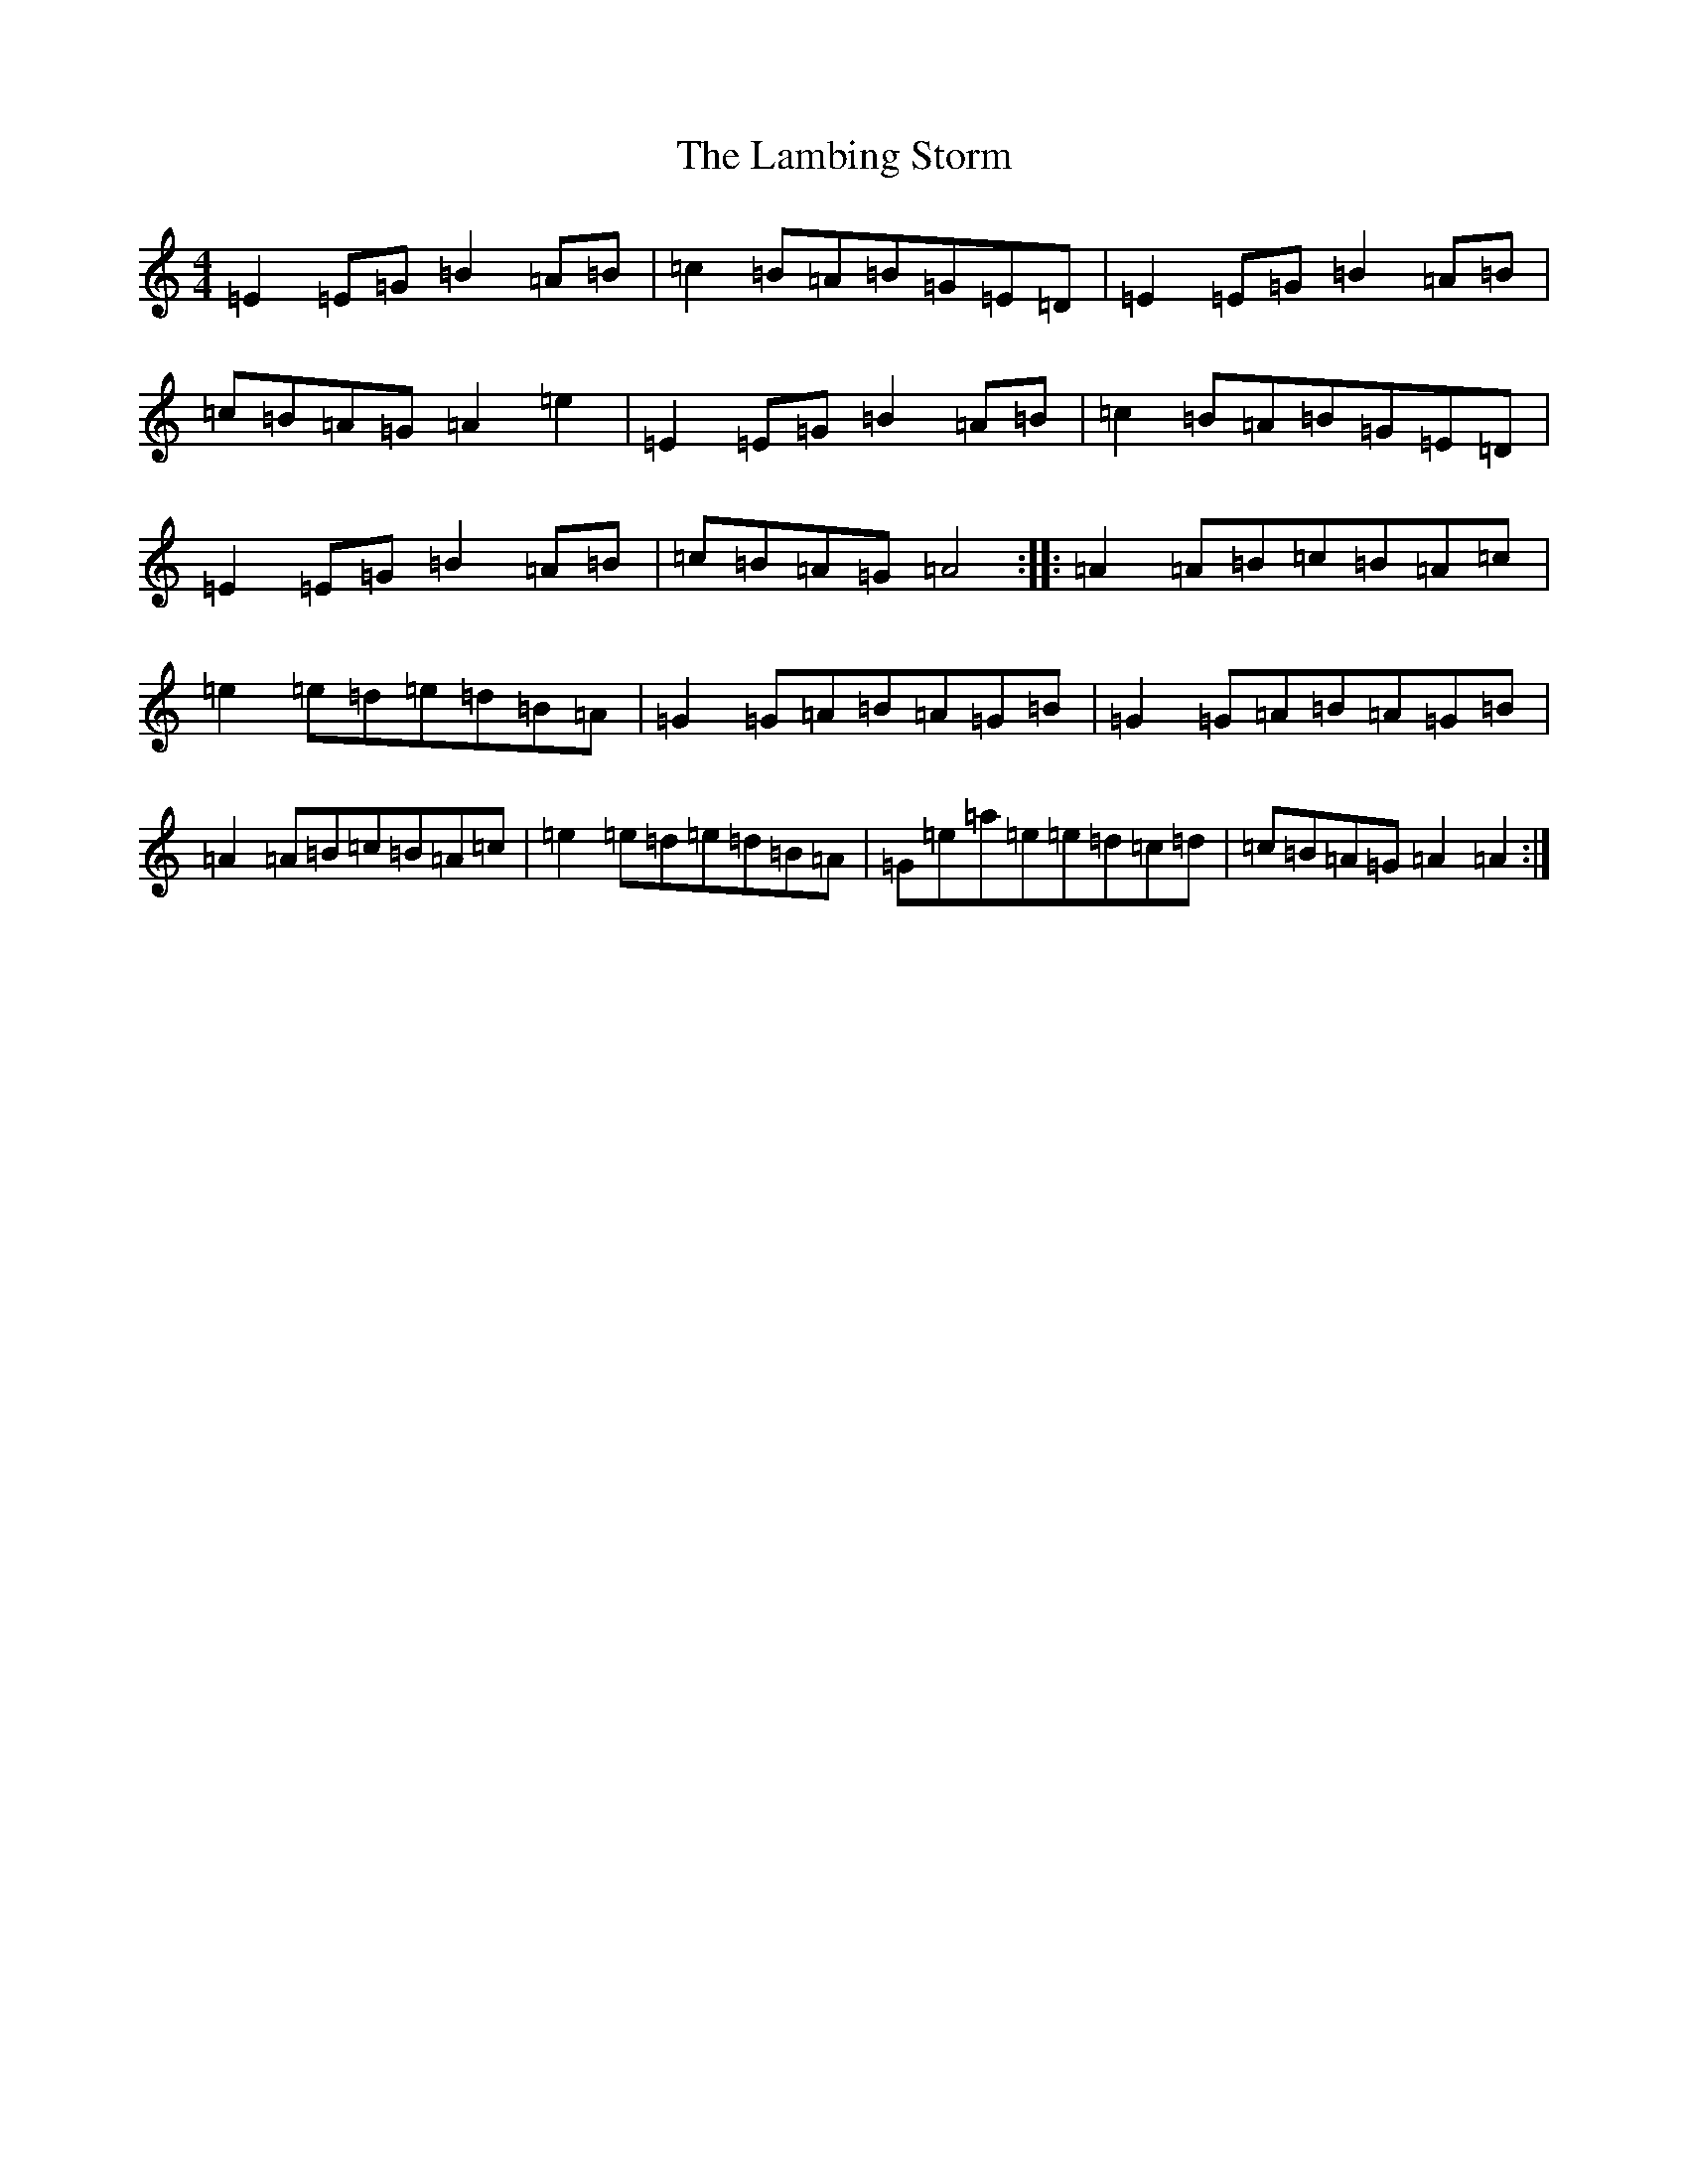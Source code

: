 X: 11990
T: Lambing Storm, The
S: https://thesession.org/tunes/5672#setting5672
R: reel
M:4/4
L:1/8
K: C Major
=E2=E=G=B2=A=B|=c2=B=A=B=G=E=D|=E2=E=G=B2=A=B|=c=B=A=G=A2=e2|=E2=E=G=B2=A=B|=c2=B=A=B=G=E=D|=E2=E=G=B2=A=B|=c=B=A=G=A4:||:=A2=A=B=c=B=A=c|=e2=e=d=e=d=B=A|=G2=G=A=B=A=G=B|=G2=G=A=B=A=G=B|=A2=A=B=c=B=A=c|=e2=e=d=e=d=B=A|=G=e=a=e=e=d=c=d|=c=B=A=G=A2=A2:|